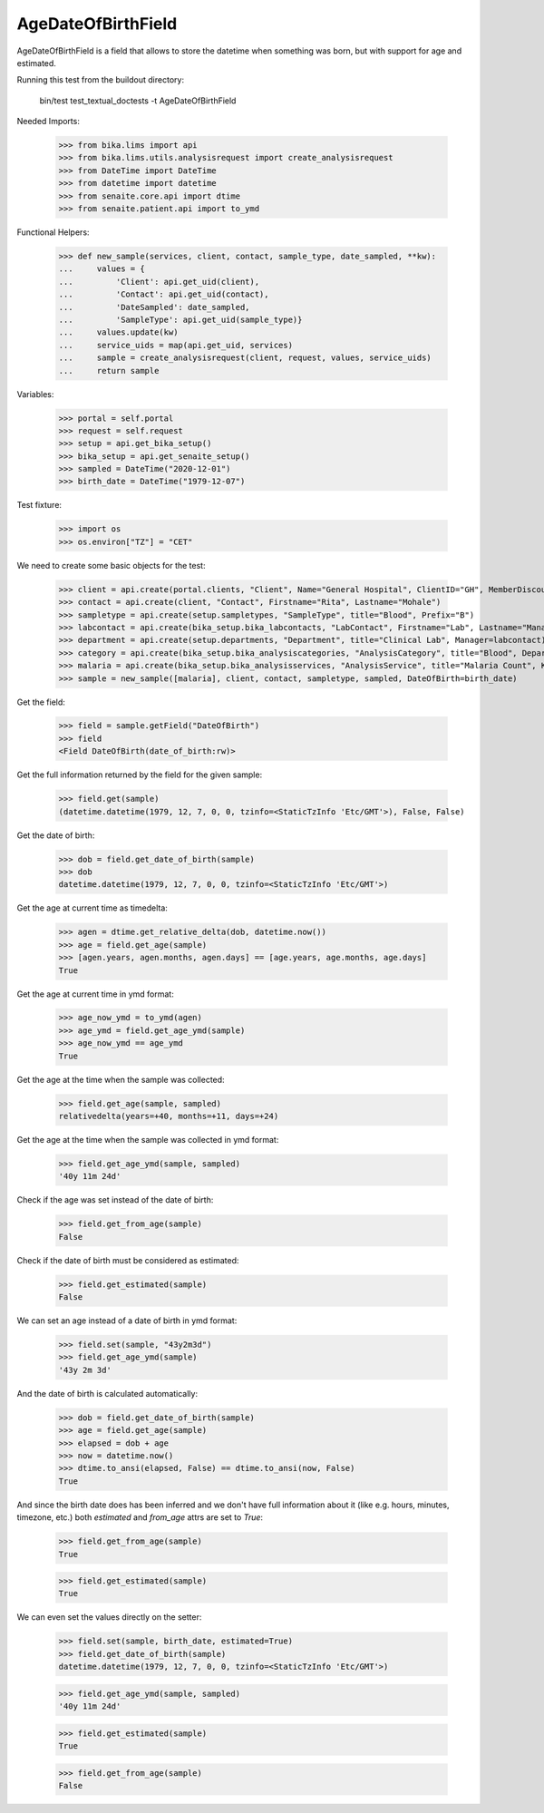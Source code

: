 AgeDateOfBirthField
-------------------

AgeDateOfBirthField is a field that allows to store the datetime when something
was born, but with support for age and estimated.

Running this test from the buildout directory:

    bin/test test_textual_doctests -t AgeDateOfBirthField

Needed Imports:

    >>> from bika.lims import api
    >>> from bika.lims.utils.analysisrequest import create_analysisrequest
    >>> from DateTime import DateTime
    >>> from datetime import datetime
    >>> from senaite.core.api import dtime
    >>> from senaite.patient.api import to_ymd

Functional Helpers:

    >>> def new_sample(services, client, contact, sample_type, date_sampled, **kw):
    ...     values = {
    ...         'Client': api.get_uid(client),
    ...         'Contact': api.get_uid(contact),
    ...         'DateSampled': date_sampled,
    ...         'SampleType': api.get_uid(sample_type)}
    ...     values.update(kw)
    ...     service_uids = map(api.get_uid, services)
    ...     sample = create_analysisrequest(client, request, values, service_uids)
    ...     return sample

Variables:

    >>> portal = self.portal
    >>> request = self.request
    >>> setup = api.get_bika_setup()
    >>> bika_setup = api.get_senaite_setup()
    >>> sampled = DateTime("2020-12-01")
    >>> birth_date = DateTime("1979-12-07")

Test fixture:

    >>> import os
    >>> os.environ["TZ"] = "CET"

We need to create some basic objects for the test:

    >>> client = api.create(portal.clients, "Client", Name="General Hospital", ClientID="GH", MemberDiscountApplies=False)
    >>> contact = api.create(client, "Contact", Firstname="Rita", Lastname="Mohale")
    >>> sampletype = api.create(setup.sampletypes, "SampleType", title="Blood", Prefix="B")
    >>> labcontact = api.create(bika_setup.bika_labcontacts, "LabContact", Firstname="Lab", Lastname="Manager")
    >>> department = api.create(setup.departments, "Department", title="Clinical Lab", Manager=labcontact)
    >>> category = api.create(bika_setup.bika_analysiscategories, "AnalysisCategory", title="Blood", Department=department)
    >>> malaria = api.create(bika_setup.bika_analysisservices, "AnalysisService", title="Malaria Count", Keyword="MC", Price="10", Category=category.UID(), Accredited=True)
    >>> sample = new_sample([malaria], client, contact, sampletype, sampled, DateOfBirth=birth_date)

Get the field:

    >>> field = sample.getField("DateOfBirth")
    >>> field
    <Field DateOfBirth(date_of_birth:rw)>

Get the full information returned by the field for the given sample:

    >>> field.get(sample)
    (datetime.datetime(1979, 12, 7, 0, 0, tzinfo=<StaticTzInfo 'Etc/GMT'>), False, False)

Get the date of birth:

    >>> dob = field.get_date_of_birth(sample)
    >>> dob
    datetime.datetime(1979, 12, 7, 0, 0, tzinfo=<StaticTzInfo 'Etc/GMT'>)

Get the age at current time as timedelta:

    >>> agen = dtime.get_relative_delta(dob, datetime.now())
    >>> age = field.get_age(sample)
    >>> [agen.years, agen.months, agen.days] == [age.years, age.months, age.days]
    True

Get the age at current time in ymd format:

    >>> age_now_ymd = to_ymd(agen)
    >>> age_ymd = field.get_age_ymd(sample)
    >>> age_now_ymd == age_ymd
    True

Get the age at the time when the sample was collected:

    >>> field.get_age(sample, sampled)
    relativedelta(years=+40, months=+11, days=+24)

Get the age at the time when the sample was collected in ymd format:

    >>> field.get_age_ymd(sample, sampled)
    '40y 11m 24d'

Check if the age was set instead of the date of birth:

    >>> field.get_from_age(sample)
    False

Check if the date of birth must be considered as estimated:

    >>> field.get_estimated(sample)
    False

We can set an age instead of a date of birth in ymd format:

    >>> field.set(sample, "43y2m3d")
    >>> field.get_age_ymd(sample)
    '43y 2m 3d'

And the date of birth is calculated automatically:

    >>> dob = field.get_date_of_birth(sample)
    >>> age = field.get_age(sample)
    >>> elapsed = dob + age
    >>> now = datetime.now()
    >>> dtime.to_ansi(elapsed, False) == dtime.to_ansi(now, False)
    True

And since the birth date does has been inferred and we don't have full
information about it (like e.g. hours, minutes, timezone, etc.) both
`estimated` and `from_age` attrs are set to `True`:

    >>> field.get_from_age(sample)
    True

    >>> field.get_estimated(sample)
    True

We can even set the values directly on the setter:

    >>> field.set(sample, birth_date, estimated=True)
    >>> field.get_date_of_birth(sample)
    datetime.datetime(1979, 12, 7, 0, 0, tzinfo=<StaticTzInfo 'Etc/GMT'>)

    >>> field.get_age_ymd(sample, sampled)
    '40y 11m 24d'

    >>> field.get_estimated(sample)
    True

    >>> field.get_from_age(sample)
    False
